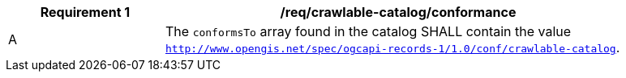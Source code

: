 [[req_crawlable-catalog_conformance]]
[width="90%",cols="2,6a"]
|===
^|*Requirement {counter:req-id}* |*/req/crawlable-catalog/conformance*

^|A |The `conformsTo` array found in the catalog SHALL contain the value `http://www.opengis.net/spec/ogcapi-records-1/1.0/conf/crawlable-catalog`.
|===
